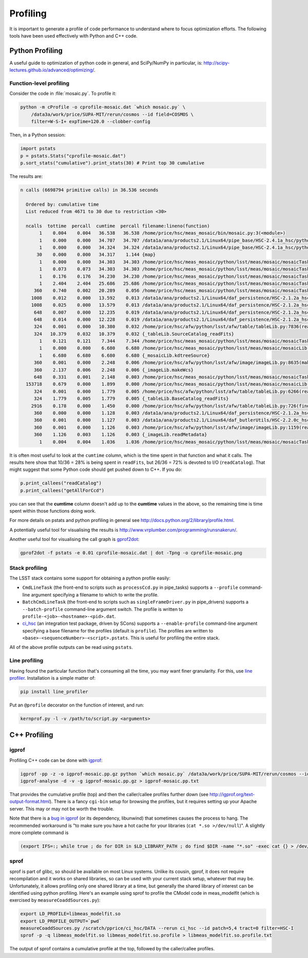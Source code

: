#########
Profiling
#########

It is important to generate a profile of code performance to understand where to focus optimization efforts.
The following tools have been used effectively with Python and C++ code.

Python Profiling
================

A useful guide to optimization of python code in general, and SciPy/NumPy in particular, is: http://scipy-lectures.github.io/advanced/optimizing/.

Function-level profiling
------------------------

Consider the code in :file:`mosaic.py`.
To profile it:

.. code-block:: bash

   python -m cProfile -o cprofile-mosaic.dat `which mosaic.py` \
       /data3a/work/price/SUPA-MIT/rerun/cosmos --id field=COSMOS \
       filter=W-S-I+ expTime=120.0 --clobber-config

Then, in a Python session:

.. code-block:: python

   import pstats
   p = pstats.Stats("cprofile-mosaic.dat")
   p.sort_stats("cumulative").print_stats(30) # Print top 30 cumulative

The results are:

.. code-block:: bash

   n calls (6698794 primitive calls) in 36.536 seconds

     Ordered by: cumulative time
     List reduced from 4671 to 30 due to restriction <30>

     ncalls  tottime  percall  cumtime  percall filename:lineno(function)
          1    0.004    0.004   36.538   36.538 /home/price/hsc/meas_mosaic/bin/mosaic.py:3(<module>)
          1    0.000    0.000   34.707   34.707 /data1a/ana/products2.1/Linux64/pipe_base/HSC-2.4.1a_hsc/python/lsst/pipe/base/cmdLineTask.py:243(parseAndRun)
          1    0.000    0.000   34.324   34.324 /data1a/ana/products2.1/Linux64/pipe_base/HSC-2.4.1a_hsc/python/lsst/pipe/base/cmdLineTask.py:87(run)
         30    0.000    0.000   34.317    1.144 {map}
          1    0.000    0.000   34.303   34.303 /home/price/hsc/meas_mosaic/python/lsst/meas/mosaic/mosaicTask.py:45(__call__)
          1    0.073    0.073   34.303   34.303 /home/price/hsc/meas_mosaic/python/lsst/meas/mosaic/mosaicTask.py:1112(run)
          1    0.176    0.176   34.230   34.230 /home/price/hsc/meas_mosaic/python/lsst/meas/mosaic/mosaicTask.py:950(mosaic)
          1    2.404    2.404   25.686   25.686 /home/price/hsc/meas_mosaic/python/lsst/meas/mosaic/mosaicTask.py:268(readCatalog)
        360    0.740    0.002   20.289    0.056 /home/price/hsc/meas_mosaic/python/lsst/meas/mosaic/mosaicTask.py:205(getAllForCcd)
       1008    0.012    0.000   13.592    0.013 /data1a/ana/products2.1/Linux64/daf_persistence/HSC-2.1.2a_hsc/python/lsst/daf/persistence/butlerSubset.py:171(get)
       1008    0.025    0.000   13.579    0.013 /data1a/ana/products2.1/Linux64/daf_persistence/HSC-2.1.2a_hsc/python/lsst/daf/persistence/butler.py:209(get)
        648    0.007    0.000   12.235    0.019 /data1a/ana/products2.1/Linux64/daf_persistence/HSC-2.1.2a_hsc/python/lsst/daf/persistence/butler.py:239(<lambda>)
        648    0.014    0.000   12.228    0.019 /data1a/ana/products2.1/Linux64/daf_persistence/HSC-2.1.2a_hsc/python/lsst/daf/persistence/butler.py:386(_read)
        324    0.001    0.000   10.380    0.032 /home/price/hsc/afw/python/lsst/afw/table/tableLib.py:7836(readFits)
        324   10.379    0.032   10.379    0.032 {_tableLib.SourceCatalog_readFits}
          1    0.121    0.121    7.344    7.344 /home/price/hsc/meas_mosaic/python/lsst/meas/mosaic/mosaicTask.py:318(mergeCatalog)
          1    0.000    0.000    6.680    6.680 /home/price/hsc/meas_mosaic/python/lsst/meas/mosaic/mosaicLib.py:1400(kdtreeSource)
          1    6.680    6.680    6.680    6.680 {_mosaicLib.kdtreeSource}
        360    0.001    0.000    2.248    0.006 /home/price/hsc/afw/python/lsst/afw/image/imageLib.py:8635(makeWcs)
        360    2.137    0.006    2.248    0.006 {_imageLib.makeWcs}
        648    0.331    0.001    2.148    0.003 /home/price/hsc/meas_mosaic/python/lsst/meas/mosaic/mosaicTask.py:173(selectStars)
     153718    0.679    0.000    1.899    0.000 /home/price/hsc/meas_mosaic/python/lsst/meas/mosaic/mosaicLib.py:776(__init__)
        324    0.001    0.000    1.779    0.005 /home/price/hsc/afw/python/lsst/afw/table/tableLib.py:6266(readFits)
        324    1.779    0.005    1.779    0.005 {_tableLib.BaseCatalog_readFits}
       2916    0.178    0.000    1.450    0.000 /home/price/hsc/afw/python/lsst/afw/table/tableLib.py:726(find)
        360    0.000    0.000    1.128    0.003 /data1a/ana/products2.1/Linux64/daf_persistence/HSC-2.1.2a_hsc/python/lsst/daf/persistence/butler.py:236(<lambda>)
        360    0.001    0.000    1.127    0.003 /data1a/ana/products2.1/Linux64/daf_butlerUtils/HSC-2.2.0c_hsc/python/lsst/daf/butlerUtils/cameraMapper.py:315(<lambda>)
        360    0.001    0.000    1.126    0.003 /home/price/hsc/afw/python/lsst/afw/image/imageLib.py:1159(readMetadata)
        360    1.126    0.003    1.126    0.003 {_imageLib.readMetadata}
          1    0.004    0.004    1.036    1.036 /home/price/hsc/meas_mosaic/python/lsst/meas/mosaic/mosaicTask.py:3(<module>)

It is often most useful to look at the ``cumtime`` column, which is the time spent in that function and what it calls.
The results here show that 10/36 = 28% is being spent in ``readFits``, but 26/36 = 72% is devoted to I/O (``readCatalog``).
That might suggest that some Python code should get pushed down to C++.
If you do:

.. code-block:: python

   p.print_callees("readCatalog")
   p.print_callees("getAllForCcd")

you can see that the **cumtime** column doesn't add up to the **cumtime** values in the above, so the remaining time is time spent within those functions doing work.

For more details on pstats and python profiling in general see http://docs.python.org/2/library/profile.html.

A potentially useful tool for visualising the results is http://www.vrplumber.com/programming/runsnakerun/.

Another useful tool for visualising the call graph is `gprof2dot <https://github.com/jrfonseca/gprof2dot>`_:

.. code-block:: bash

    gprof2dot -f pstats -e 0.01 cprofile-mosaic.dat | dot -Tpng -o cprofile-mosaic.png


Stack profiling
---------------

The LSST stack contains some support for obtaining a python profile easily:

* ``CmdLineTask`` (the front-end to scripts such as ``processCcd.py`` in pipe_tasks) supports a ``--profile`` command-line argument specifying a filename to which to write the profile.
* ``BatchCmdLineTask`` (the front-end to scripts such as ``singleFrameDriver.py`` in pipe_drivers) supports a ``--batch-profile`` command-line argument switch. The profile is written to ``profile-<job>-<hostname>-<pid>.dat``.
* `ci_hsc <http://github.com/LSST/ci_hsc>`_ (an integration test package, driven by SCons) supports a ``--enable-profile`` command-line argument specifying a base filename for the profiles (default is ``profile``). The profiles are written to ``<base>-<sequenceNumber>-<script>.pstats``. This is useful for profiling the entire stack.

All of the above profile outputs can be read using ``pstats``.


Line profiling
--------------

Having found the particular function that's consuming all the time, you may want finer granularity.
For this, use `line profiler <https://pypi.python.org/pypi/line_profiler>`_.
Installation is a simple matter of:

.. code-block:: bash

   pip install line_profiler

Put an ``@profile`` decorator on the function of interest, and run:

.. code-block:: bash

   kernprof.py -l -v /path/to/script.py <arguments>

C++ Profiling
=============

igprof
------

Profiling C++ code can be done with `igprof <http://igprof.org>`_:

.. code-block:: bash

   igprof -pp -z -o igprof-mosaic.pp.gz python `which mosaic.py` /data3a/work/price/SUPA-MIT/rerun/cosmos --id field=COSMOS filter=W-S-I+ expTime=120.0 --clobber-config
   igprof-analyse -d -v -g igprof-mosaic.pp.gz > igprof-mosaic.pp.txt

That provides the cumulative profile (top) and then the caller/callee profiles further down (see http://igprof.org/text-output-format.html).
There is a fancy ``cgi-bin`` setup for browsing the profiles, but it requires setting up your Apache server.
This may or may not be worth the trouble.

Note that there is a `bug in igprof <https://github.com/igprof/igprof/issues/17>`_ (or its dependency, libunwind) that sometimes causes the process to hang.
The recommended workaround is "to make sure you have a hot cache for your libraries (``cat *.so >/dev/null``)".
A slightly more complete command is

.. code-block:: bash

   (export IFS=:; while true ; do for DIR in $LD_LIBRARY_PATH ; do find $DIR -name "*.so" -exec cat {} > /dev/null \; ; done; sleep 5; done) &

sprof
-----

sprof is part of glibc, so should be available on most Linux systems.
Unlike its cousin, gprof, it does not require recompilation and it works on shared libraries, so can be used with your current stack setup, whatever that may be.
Unfortunately, it allows profiling only one shared library at a time, but generally the shared library of interest can be identified using python profiling.
Here's an example using sprof to profile the CModel code in meas_modelfit (which is exercised by ``measureCoaddSources.py``):

.. code-block:: bash

    export LD_PROFILE=libmeas_modelfit.so
    export LD_PROFILE_OUTPUT=`pwd`
    measureCoaddSources.py /scratch/pprice/ci_hsc/DATA --rerun ci_hsc --id patch=5,4 tract=0 filter=HSC-I
    sprof -p -q libmeas_modelfit.so libmeas_modelfit.so.profile > libmeas_modelfit.so.profile.txt

The output of sprof contains a cumulative profile at the top, followed by the caller/callee profiles.

